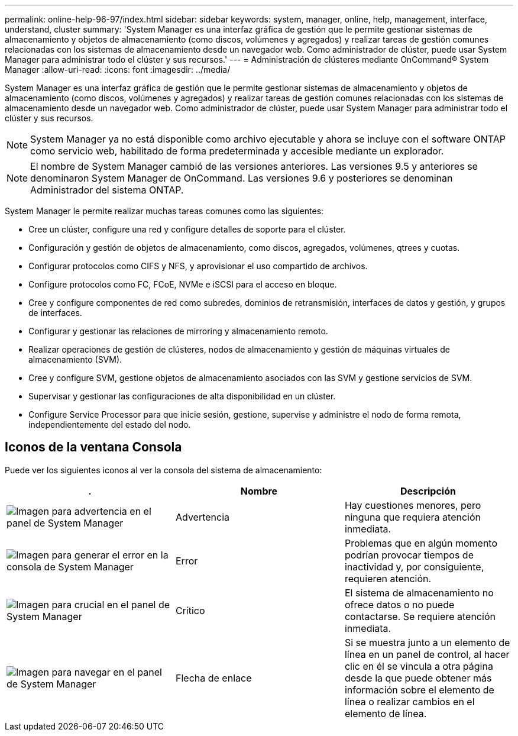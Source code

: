 ---
permalink: online-help-96-97/index.html 
sidebar: sidebar 
keywords: system, manager, online, help, management, interface, understand, cluster 
summary: 'System Manager es una interfaz gráfica de gestión que le permite gestionar sistemas de almacenamiento y objetos de almacenamiento (como discos, volúmenes y agregados) y realizar tareas de gestión comunes relacionadas con los sistemas de almacenamiento desde un navegador web. Como administrador de clúster, puede usar System Manager para administrar todo el clúster y sus recursos.' 
---
= Administración de clústeres mediante OnCommand® System Manager
:allow-uri-read: 
:icons: font
:imagesdir: ../media/


[role="lead"]
System Manager es una interfaz gráfica de gestión que le permite gestionar sistemas de almacenamiento y objetos de almacenamiento (como discos, volúmenes y agregados) y realizar tareas de gestión comunes relacionadas con los sistemas de almacenamiento desde un navegador web. Como administrador de clúster, puede usar System Manager para administrar todo el clúster y sus recursos.

[NOTE]
====
System Manager ya no está disponible como archivo ejecutable y ahora se incluye con el software ONTAP como servicio web, habilitado de forma predeterminada y accesible mediante un explorador.

====
[NOTE]
====
El nombre de System Manager cambió de las versiones anteriores. Las versiones 9.5 y anteriores se denominaron System Manager de OnCommand. Las versiones 9.6 y posteriores se denominan Administrador del sistema ONTAP.

====
System Manager le permite realizar muchas tareas comunes como las siguientes:

* Cree un clúster, configure una red y configure detalles de soporte para el clúster.
* Configuración y gestión de objetos de almacenamiento, como discos, agregados, volúmenes, qtrees y cuotas.
* Configurar protocolos como CIFS y NFS, y aprovisionar el uso compartido de archivos.
* Configure protocolos como FC, FCoE, NVMe e iSCSI para el acceso en bloque.
* Cree y configure componentes de red como subredes, dominios de retransmisión, interfaces de datos y gestión, y grupos de interfaces.
* Configurar y gestionar las relaciones de mirroring y almacenamiento remoto.
* Realizar operaciones de gestión de clústeres, nodos de almacenamiento y gestión de máquinas virtuales de almacenamiento (SVM).
* Cree y configure SVM, gestione objetos de almacenamiento asociados con las SVM y gestione servicios de SVM.
* Supervisar y gestionar las configuraciones de alta disponibilidad en un clúster.
* Configure Service Processor para que inicie sesión, gestione, supervise y administre el nodo de forma remota, independientemente del estado del nodo.




== Iconos de la ventana Consola

Puede ver los siguientes iconos al ver la consola del sistema de almacenamiento:

|===
| . | Nombre | Descripción 


 a| 
image:../media/statuswarning.gif["Imagen para advertencia en el panel de System Manager"]
 a| 
Advertencia
 a| 
Hay cuestiones menores, pero ninguna que requiera atención inmediata.



 a| 
image:../media/statuserror.gif["Imagen para generar el error en la consola de System Manager"]
 a| 
Error
 a| 
Problemas que en algún momento podrían provocar tiempos de inactividad y, por consiguiente, requieren atención.



 a| 
image:../media/statuscritical.gif["Imagen para crucial en el panel de System Manager"]
 a| 
Crítico
 a| 
El sistema de almacenamiento no ofrece datos o no puede contactarse. Se requiere atención inmediata.



 a| 
image:../media/arrowright.gif["Imagen para navegar en el panel de System Manager"]
 a| 
Flecha de enlace
 a| 
Si se muestra junto a un elemento de línea en un panel de control, al hacer clic en él se vincula a otra página desde la que puede obtener más información sobre el elemento de línea o realizar cambios en el elemento de línea.

|===